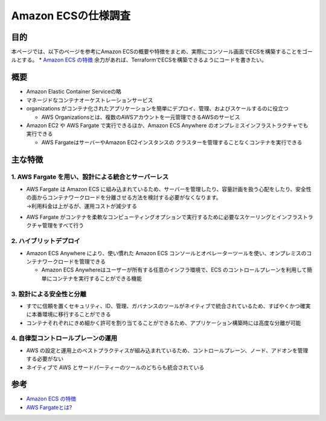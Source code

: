 =====================
Amazon ECSの仕様調査
=====================
目的
=======
本ページでは、以下のページを参考にAmazon ECSの概要や特徴をまとめ、実際にコンソール画面でECSを構築することをゴールとする。
* `Amazon ECS の特徴 <https://aws.amazon.com/jp/ecs/features/?pg=ln&sec=gs>`_
余力があれば、TerraformでECSを構築できるようにコードを書きたい。

概要
========
- Amazon Elastic Container Serviceの略
- マネージドなコンテナオーケストレーションサービス
- organizations がコンテナ化されたアプリケーションを簡単にデプロイ、管理、およびスケールするのに役立つ

  - AWS Organizationsとは、複数のAWSアカウントを一元管理できるAWSのサービス
- Amazon EC2 や AWS Fargate で実行できるほか、Amazon ECS Anywhere のオンプレミスインフラストラクチャでも実行できる

  - AWS FargateはサーバーやAmazon EC2インスタンスの クラスターを管理することなくコンテナを実行できる

主な特徴
================
1. AWS Fargate を用い、設計による統合とサーバーレス
------------------------------------------------------
- | AWS Fargate は Amazon ECS に組み込まれているため、サーバーを管理したり、容量計画を扱う心配をしたり、安全性の面からコンテナワークロードを分離させる方法を検討する必要がなくなります。
  | →利用料金は上がるが、運用コストが減少する
- AWS Fargate がコンテナを柔軟なコンピューティングオプションで実行するために必要なスケーリングとインフラストラクチャ管理をすべて行う

2. ハイブリットデプロイ
------------------------
- Amazon ECS Anywhere により、使い慣れた Amazon ECS コンソールとオペレーターツールを使い、オンプレミスのコンテナワークロードを管理できる  

  - Amazon ECS Anywhereはユーザーが所有する任意のインフラ環境で、ECS のコントロールプレーンを利用して簡単にコンテナを実行することができる機能

3. 設計による安全性と分離
------------------------------------------------
- すでに信頼を置くセキュリティ、ID、管理、ガバナンスのツールがネイティブで統合されているため、すばやくかつ確実に本番環境に移行することができる
- コンテナそれぞれにきめ細かく許可を割り当てることができるため、アプリケーション構築時には高度な分離が可能

4. 自律型コントロールプレーンの運用
------------------------------------------------
- AWS の設定と運用上のベストプラクティスが組み込まれているため、コントロールプレーン、ノード、アドオンを管理する必要がない
- ネイティブで AWS とサードパーティーのツールのどちらも統合されている




参考
========
* `Amazon ECS の特徴 <https://aws.amazon.com/jp/ecs/features/?pg=ln&sec=gs>`_
* `AWS Fargateとは? <https://docs.aws.amazon.com/ja_jp/AmazonECS/latest/userguide/what-is-fargate.html>`_
